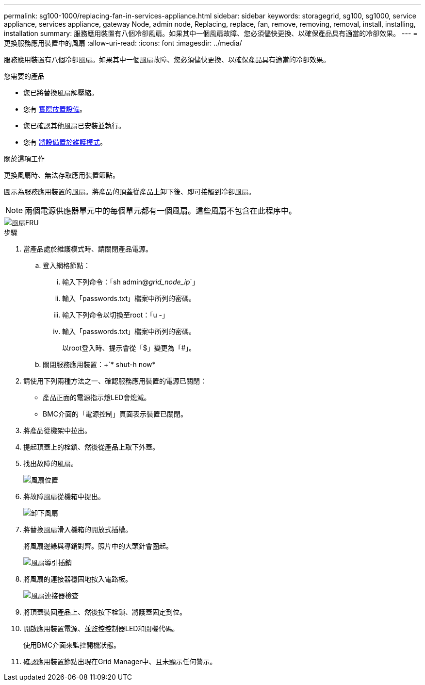 ---
permalink: sg100-1000/replacing-fan-in-services-appliance.html 
sidebar: sidebar 
keywords: storagegrid, sg100, sg1000, service appliance, services appliance, gateway Node, admin node, Replacing, replace, fan, remove, removing, removal, install, installing, installation 
summary: 服務應用裝置有八個冷卻風扇。如果其中一個風扇故障、您必須儘快更換、以確保產品具有適當的冷卻效果。 
---
= 更換服務應用裝置中的風扇
:allow-uri-read: 
:icons: font
:imagesdir: ../media/


[role="lead"]
服務應用裝置有八個冷卻風扇。如果其中一個風扇故障、您必須儘快更換、以確保產品具有適當的冷卻效果。

.您需要的產品
* 您已將替換風扇解壓縮。
* 您有 xref:locating-controller-in-data-center.adoc[實際放置設備]。
* 您已確認其他風扇已安裝並執行。
* 您有 xref:placing-appliance-into-maintenance-mode.adoc[將設備置於維護模式]。


.關於這項工作
更換風扇時、無法存取應用裝置節點。

圖示為服務應用裝置的風扇。將產品的頂蓋從產品上卸下後、即可接觸到冷卻風扇。


NOTE: 兩個電源供應器單元中的每個單元都有一個風扇。這些風扇不包含在此程序中。

image::../media/fan_fru.png[風扇FRU]

.步驟
. 當產品處於維護模式時、請關閉產品電源。
+
.. 登入網格節點：
+
... 輸入下列命令：「sh admin@_grid_node_ip_`」
... 輸入「passwords.txt」檔案中所列的密碼。
... 輸入下列命令以切換至root：「u -」
... 輸入「passwords.txt」檔案中所列的密碼。
+
以root登入時、提示會從「$」變更為「#」。



.. 關閉服務應用裝置：+`* shut-h now*


. 請使用下列兩種方法之一、確認服務應用裝置的電源已關閉：
+
** 產品正面的電源指示燈LED會熄滅。
** BMC介面的「電源控制」頁面表示裝置已關閉。


. 將產品從機架中拉出。
. 提起頂蓋上的栓鎖、然後從產品上取下外蓋。
. 找出故障的風扇。
+
image::../media/fan_location.png[風扇位置]

. 將故障風扇從機箱中提出。
+
image::../media/fan_removal.png[卸下風扇]

. 將替換風扇滑入機箱的開放式插槽。
+
將風扇邊緣與導銷對齊。照片中的大頭針會圈起。

+
image::../media/fan_guide_pin.png[風扇導引插銷]

. 將風扇的連接器穩固地按入電路板。
+
image::../media/fan_connector_check.png[風扇連接器檢查]

. 將頂蓋裝回產品上、然後按下栓鎖、將護蓋固定到位。
. 開啟應用裝置電源、並監控控制器LED和開機代碼。
+
使用BMC介面來監控開機狀態。

. 確認應用裝置節點出現在Grid Manager中、且未顯示任何警示。

